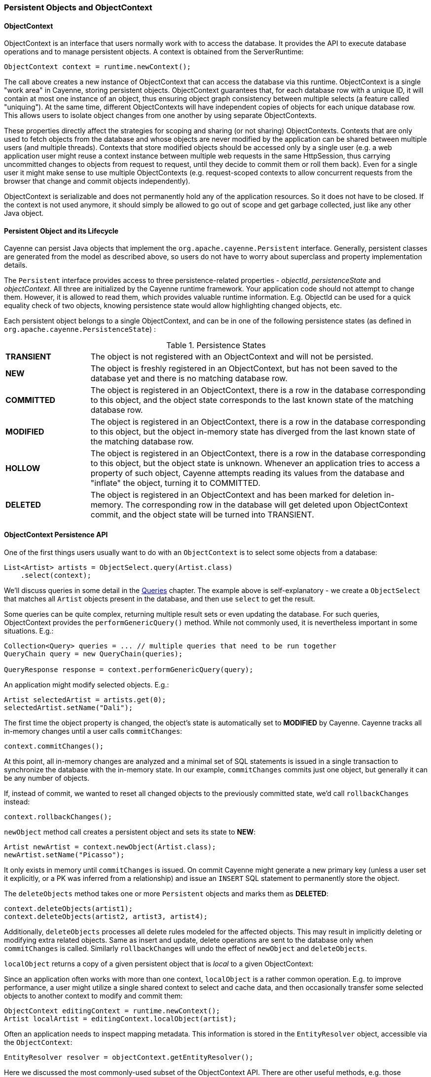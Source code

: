 // Licensed to the Apache Software Foundation (ASF) under one or more
// contributor license agreements. See the NOTICE file distributed with
// this work for additional information regarding copyright ownership.
// The ASF licenses this file to you under the Apache License, Version
// 2.0 (the "License"); you may not use this file except in compliance
// with the License. You may obtain a copy of the License at
//
// https://www.apache.org/licenses/LICENSE-2.0 Unless required by
// applicable law or agreed to in writing, software distributed under the
// License is distributed on an "AS IS" BASIS, WITHOUT WARRANTIES OR
// CONDITIONS OF ANY KIND, either express or implied. See the License for
// the specific language governing permissions and limitations under the
// License.

[[persistent-objects-objectcontext]]
=== Persistent Objects and ObjectContext

==== ObjectContext

ObjectContext is an interface that users normally work with to access the database. It provides the API to execute database operations and to manage persistent objects. A context is obtained from the ServerRuntime:

[source, java]
----
ObjectContext context = runtime.newContext();
----

The call above creates a new instance of ObjectContext that can access the database via this runtime. ObjectContext is a single "work area" in Cayenne, storing persistent objects. ObjectContext guarantees that, for each database row with a unique ID, it will contain at most one instance of an object, thus ensuring object graph consistency between multiple selects (a feature called "uniquing"). At the same time, different ObjectContexts will have independent copies of objects for each unique database row. This allows users to isolate object changes from one another by using separate ObjectContexts.

These properties directly affect the strategies for scoping and sharing (or not sharing) ObjectContexts. Contexts that are only used to fetch objects from the database and whose objects are never modified by the application can be shared between multiple users (and multiple threads). Contexts that store modified objects should be accessed only by a single user (e.g. a web application user might reuse a context instance between multiple web requests in the same HttpSession, thus carrying uncommitted changes to objects from request to request, until they decide to commit them or roll them back). Even for a single user it might make sense to use multiple ObjectContexts (e.g. request-scoped contexts to allow concurrent requests from the browser that change and commit objects independently).

ObjectContext is serializable and does not permanently hold any of the application resources. So it does not have to be closed. If the context is not used anymore, it should simply be allowed to go out of scope and get garbage collected, just like any other Java object.


==== Persistent Object and its Lifecycle

Cayenne can persist Java objects that implement the `org.apache.cayenne.Persistent` interface. Generally, persistent classes are generated from the model as described above, so users do not have to worry about superclass and property implementation details.

The `Persistent` interface provides access to three persistence-related properties - _objectId_, _persistenceState_ and _objectContext_. All three are initialized by the Cayenne runtime framework. Your application code should not attempt to change them. However, it is allowed to read them, which provides valuable runtime information. E.g. ObjectId can be used for a quick equality check of two objects, knowing persistence state would allow highlighting changed objects, etc.

Each persistent object belongs to a single ObjectContext, and can be in one of the following persistence states (as defined in `org.apache.cayenne.PersistenceState`) :

[#persistenceStates.table.table-bordered]
.Persistence States
// ^.^ is not a funny face it's Asciidoctor alignment syntax (center both vertical and horizontal)
[cols="^.^1,4"]
|===

|*TRANSIENT*
|The object is not registered with an ObjectContext and will not be persisted.

|*NEW*
|The object is freshly registered in an ObjectContext, but has not been saved to the database yet and there is no matching database row.

|*COMMITTED*
|The object is registered in an ObjectContext, there is a row in the database corresponding to this object, and the object state corresponds to the last known state of the matching database row.

|*MODIFIED*
|The object is registered in an ObjectContext, there is a row in the database corresponding to this object, but the object in-memory state has diverged from the last known state of the matching database row.

|*HOLLOW*
|The object is registered in an ObjectContext, there is a row in the database corresponding to this object, but the object state is unknown. Whenever an application tries to access a property of such object, Cayenne attempts reading its values from the database and "inflate" the object, turning it to COMMITTED.

|*DELETED*
|The object is registered in an ObjectContext and has been marked for deletion in-memory. The corresponding row in the database will get deleted upon ObjectContext commit, and the object state will be turned into TRANSIENT.
|===

==== ObjectContext Persistence API

One of the first things users usually want to do with an `ObjectContext` is to select some objects from a database:

[source, java]
----
List<Artist> artists = ObjectSelect.query(Artist.class)
    .select(context);
----

We'll discuss queries in some detail in the <<queries,Queries>> chapter. The example above is self-explanatory -
we create a `ObjectSelect` that matches all `Artist` objects present in the database, and then use `select`
to get the result.

Some queries can be quite complex, returning multiple result sets or even updating the database.
For such queries, ObjectContext provides the `performGenericQuery()` method.
While not commonly used, it is nevertheless important in some situations. E.g.:

[source, java]
----
Collection<Query> queries = ... // multiple queries that need to be run together
QueryChain query = new QueryChain(queries);

QueryResponse response = context.performGenericQuery(query);
----


An application might modify selected objects. E.g.:

[source, java]
----
Artist selectedArtist = artists.get(0);
selectedArtist.setName("Dali");
----

The first time the object property is changed, the object's state is automatically set to *MODIFIED* by Cayenne. Cayenne tracks all in-memory changes until a user calls `commitChanges`:

[source, java]
----
context.commitChanges();
----

At this point, all in-memory changes are analyzed and a minimal set of SQL statements is issued in a single transaction to synchronize the database with the in-memory state. In our example, `commitChanges` commits just one object, but generally it can be any number of objects.

If, instead of commit, we wanted to reset all changed objects to the previously committed state, we'd call `rollbackChanges` instead:

[source, java]
----
context.rollbackChanges();
----

`newObject` method call creates a persistent object and sets its state to *NEW*:

[source, java]
----
Artist newArtist = context.newObject(Artist.class);
newArtist.setName("Picasso");
----

It only exists in memory until `commitChanges` is issued. On commit Cayenne might generate a new primary key (unless a user set it explicitly, or a PK was inferred from a relationship) and issue an `INSERT` SQL statement to permanently store the object.

The `deleteObjects` method takes one or more `Persistent` objects and marks them as *DELETED*:

[source, java]
----
context.deleteObjects(artist1);
context.deleteObjects(artist2, artist3, artist4);
----

Additionally, `deleteObjects` processes all delete rules modeled for the affected objects.
This may result in implicitly deleting or modifying extra related objects.
Same as insert and update, delete operations are sent to the database only when `commitChanges` is called.
Similarly `rollbackChanges` will undo the effect of `newObject` and `deleteObjects`.

`localObject` returns a copy of a given persistent object that is _local_ to a given ObjectContext:

Since an application often works with more than one context, `localObject` is a rather common operation. E.g. to improve performance, a user might utilize a single shared context to select and cache data, and then occasionally transfer some selected objects to another context to modify and commit them:


[source, java]
----
ObjectContext editingContext = runtime.newContext();
Artist localArtist = editingContext.localObject(artist);
----

Often an application needs to inspect mapping metadata. This information is stored in the `EntityResolver` object,
accessible via the `ObjectContext`:

[source, java]
----
EntityResolver resolver = objectContext.getEntityResolver();
----

Here we discussed the most commonly-used subset of the ObjectContext API. There are other useful methods, e.g. those allowing you to inspect registered objects' state in bulk, etc. Check the latest JavaDocs for details.

==== Cayenne Helper Class

There is a useful helper class called `Cayenne` (fully-qualified name `org.apache.cayenne.Cayenne`) that builds on the ObjectContext API to provide a number of very common operations. E.g. get a primary key (most entities do not model PK as an object property) :

[source, java]
----
long pk = Cayenne.longPKForObject(artist);
----

It also provides the reverse operation - finding an object given a known PK:

[source, java]
----
Artist artist = Cayenne.objectForPK(context, Artist.class, 34579);
----

For more flexibility, you could use the <<SelectById>> query instead.

Feel free to explore the `Cayenne` class API for other useful methods.

==== ObjectContext Nesting
In all the examples shown so far, an ObjectContext would directly connect to a database to select data or synchronize its state (either via commit or rollback). However, another context can be used in all these scenarios instead of a database. This concept is called ObjectContext "nesting". Nesting is a parent/child relationship between two contexts, where a child is a nested context and selects or commits its objects via a parent.

Nesting is useful to create isolated object editing areas (child contexts) that all need to be committed to an intermediate in-memory store (parent context), or rolled back without affecting changes already recorded in the parent. Think cascading GUI dialogs, or parallel AJAX requests coming to the same session.

In theory, Cayenne supports any number of nesting levels; however, applications should generally stay with one or two levels, as deep hierarchies will almost certainly degrade the performance of the deeply-nested child contexts. This is due to the fact that each context in a nesting chain has to update its own objects during most operations.

To create a nested context, use an instance of ServerRuntime, passing it the desired parent:

[source, java]
----
ObjectContext parent = runtime.newContext();
ObjectContext nested = runtime.newContext(parent);
----

From here, a nested context operates just like a regular context (you can perform queries, create and delete objects, etc.). The only difference is that commit and rollback operations can either be limited to synchronization with the parent, or cascade all the way to the database:

[source, java]
----
// merges nested context changes into the parent context
nested.commitChangesToParent();

// regular 'commitChanges' cascades commit through the chain
// of parent contexts all the way to the database
nested.commitChanges();
----

[source, java]
----
// unrolls all local changes, getting context in a state identical to parent
nested.rollbackChangesLocally();

// regular 'rollbackChanges' cascades rollback through the chain of contexts
// all the way to the topmost parent
nested.rollbackChanges();
----

==== Generic Persistent Objects

As described in the CayenneModeler chapter, Cayenne supports mapping of completely generic classes to specific entities. Although for convenience most applications should stick with entity-specific class mappings, the generic feature offers some interesting possibilities, such as creating mappings completely on the fly in a running application.

Generic objects are first-class citizens in Cayenne, and all common persistent operations apply to them as well. There are some peculiarities, however, described below.

When creating a generic object, either cast your ObjectContext to DataContext (that provides `newObject(String)` API), or provide your object with an explicit ObjectId:

[source, java]
----
DataObject generic = (DataObject)context.newObject("GenericEntity");
----

[source, java]
----
DataObject generic = new CayenneDataObject();
generic.setObjectId(ObjectId.of("GenericEntity"));
context.registerNewObject(generic);
----

ObjectSelect for a generic object should be created by passing the entity name String, instead of just a Java class:

[source, java]
----
ObjectSelect<DataObject> query = ObjectSelect.query(DataObject.class, "GenericEntity");
----

Use DataObject API to access and modify properties of a generic object:

[source, java]
----
String name = (String) generic.readProperty("name");
generic.writeProperty("name", "New Name");
----

This is how an application can obtain the entity name of a generic object:

[source, java]
----
String entityName = generic.getObjectId().getEntityName();
----


==== Transactions

Considering how much attention is given to managing transactions in most other ORMs, transactions have been conspicuously absent from the ObjectContext discussion till now. The reason is that transactions are seamless in Cayenne in all but a few special cases. ObjectContext is an in-memory container of objects that is disconnected from the database, except when it needs to run an operation. So it does not care about any surrounding transaction scope. Sure enough, all database operations are transactional, so when an application does a commit, all SQL execution is wrapped in a database transaction. But this is done behind the scenes and is rarely a concern to the application code.

Two cases where transactions need to be taken into consideration are container- and
application-managed transactions.

If you are using Spring, EJB or another environment that manages transactions, you’ll likely need to switch the Cayenne runtime into "external transactions mode". This is done by setting the DI configuration property defined in `Constants.SERVER_EXTERNAL_TX_PROPERTY` (see Appendix A). If this property is set to "true", Cayenne assumes that JDBC Connections obtained by runtime, whenever that might happen, are all coming from a transactional DataSource managed by the container. In this case, Cayenne does not attempt to commit or roll back the connections, leaving it up to the container to do that when appropriate.

In the second scenario, an application might need to define its own transaction scope that spans more than one Cayenne operation. E.g. two sequential commits that need to be rolled back together in case of failure. This can be done via the `ServerRuntime.performInTransaction` method:

[source, java]
----
Integer result = runtime.performInTransaction(() -> {
    // commit one or more contexts
    context1.commitChanges();
    context2.commitChanges();
    ....
    // after changing some objects in context1, commit again
    context1.commitChanges();
    ....

    // return an arbitrary result or null if we don't care about the result
    return 5;
});
----

When inside a transaction, current thread Transaction object can be accessed via a static method:
[source, java]
----
Transaction tx = BaseTransaction.getThreadTransaction();
----

You can control transaction isolation level and propagation logic using `TransactionDescriptor`.

[source, java]
----
TransactionDescriptor descriptor = new TransactionDescriptor(
                Connection.TRANSACTION_SERIALIZABLE,
                TransactionPropagation.REQUIRES_NEW
        );
transactionManager.performInTransaction(transactionalOperation, descriptor);
----
